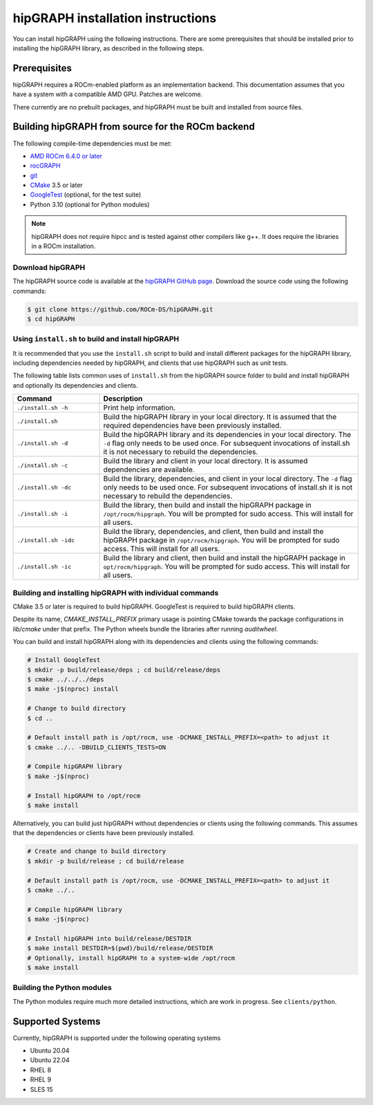 .. meta::
  :description: hipGRAPH documentation and API reference library
  :keywords: Graph, Graph-algorithms, Graph-analysis, Graph-processing, Complex-networks, rocGraph, hipGraph, cuGraph, NetworkX, GPU, RAPIDS, ROCm-DS

.. _linux-install:

********************************************************************
hipGRAPH installation instructions
********************************************************************

You can install hipGRAPH using the following instructions. There are some prerequisites
that should be installed prior to installing the hipGRAPH library, as described in the
following steps.

Prerequisites
=============

hipGRAPH requires a ROCm-enabled platform as an implementation backend. This documentation
assumes that you have a system with a compatible AMD GPU. Patches are welcome.

There currently are no prebuilt packages, and hipGRAPH must be built and installed from source files.

Building hipGRAPH from source for the ROCm backend
==================================================

The following compile-time dependencies must be met:

- `AMD ROCm 6.4.0 or later <https://rocm.docs.amd.com/projects/install-on-linux/en/latest/>`_
- `rocGRAPH <https://github.com/ROCm-DS/rocGRAPH>`_
- `git <https://git-scm.com/>`_
- `CMake <https://cmake.org/>`_ 3.5 or later
- `GoogleTest <https://github.com/google/googletest>`_ (optional, for the test suite)
- Python 3.10 (optional for Python modules)

.. note::
   hipGRAPH does not require hipcc and is tested against other compilers like
   g++. It does require the libraries in a ROCm installation.

Download hipGRAPH
-----------------

The hipGRAPH source code is available at the `hipGRAPH GitHub page <https://github.com/ROCm-DS/hipGRAPH>`_.
Download the source code using the following commands:

.. code:: bash

  $ git clone https://github.com/ROCm-DS/hipGRAPH.git
  $ cd hipGRAPH

Using ``install.sh`` to build and install hipGRAPH
--------------------------------------------------

It is recommended that you use the ``install.sh`` script to build and install different packages for the hipGRAPH library, including dependencies needed by hipGRAPH, and clients that use hipGRAPH such as unit tests.

The following table lists common uses of ``install.sh`` from the hipGRAPH source
folder to build and install hipGRAPH and optionally its dependencies and clients.

.. list-table::
    :widths: 3, 9

    * - **Command**
      - **Description**

    * - ``./install.sh -h``
      - Print help information.

    * - ``./install.sh``
      - Build the hipGRAPH library in your local directory. It is assumed that the required dependencies have been previously installed.

    * - ``./install.sh -d``
      - Build the hipGRAPH library and its dependencies in your local directory. The ``-d`` flag only needs to be used once. For subsequent invocations of install.sh it is not necessary to rebuild the dependencies.

    * - ``./install.sh -c``
      - Build the library and client in your local directory. It is assumed dependencies are available.

    * - ``./install.sh -dc``
      - Build the library, dependencies, and client in your local directory. The ``-d`` flag only needs to be used once. For subsequent invocations of install.sh it is not necessary to rebuild the dependencies.

    * - ``./install.sh -i``
      - Build the library, then build and install the hipGRAPH package in ``/opt/rocm/hipgraph``. You will be prompted for sudo access. This will install for all users.

    * - ``./install.sh -idc``
      - Build the library, dependencies, and client, then build and install the hipGRAPH package in ``/opt/rocm/hipgraph``. You will be prompted for sudo access. This will install for all users.

    * - ``./install.sh -ic``
      - Build the library and client, then build and install the hipGRAPH package in ``opt/rocm/hipgraph``. You will be prompted for sudo access. This will install for all users.


Building and installing hipGRAPH with individual commands
---------------------------------------------------------

CMake 3.5 or later is required to build hipGRAPH. GoogleTest is required to build hipGRAPH clients.

Despite its name, `CMAKE_INSTALL_PREFIX` primary usage is pointing CMake towards the package configurations in `lib/cmake` under that prefix.
The Python wheels bundle the libraries after running `auditwheel`.

You can build and install hipGRAPH along with its dependencies and clients using the following commands:

.. code:: bash

  # Install GoogleTest
  $ mkdir -p build/release/deps ; cd build/release/deps
  $ cmake ../../../deps
  $ make -j$(nproc) install

  # Change to build directory
  $ cd ..

  # Default install path is /opt/rocm, use -DCMAKE_INSTALL_PREFIX=<path> to adjust it
  $ cmake ../.. -DBUILD_CLIENTS_TESTS=ON

  # Compile hipGRAPH library
  $ make -j$(nproc)

  # Install hipGRAPH to /opt/rocm
  $ make install

Alternatively, you can build just hipGRAPH without dependencies or clients using the following commands. This assumes that the dependencies or clients have been previously installed.

.. code:: bash

  # Create and change to build directory
  $ mkdir -p build/release ; cd build/release

  # Default install path is /opt/rocm, use -DCMAKE_INSTALL_PREFIX=<path> to adjust it
  $ cmake ../..

  # Compile hipGRAPH library
  $ make -j$(nproc)

  # Install hipGRAPH into build/release/DESTDIR
  $ make install DESTDIR=$(pwd)/build/release/DESTDIR
  # Optionally, install hipGRAPH to a system-wide /opt/rocm
  $ make install

Building the Python modules
---------------------------

The Python modules require much more detailed instructions, which are work
in progress. See ``clients/python``.

Supported Systems
=================

Currently, hipGRAPH is supported under the following operating systems

- Ubuntu 20.04
- Ubuntu 22.04
- RHEL 8
- RHEL 9
- SLES 15

